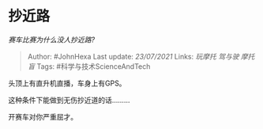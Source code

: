 * 抄近路
  :PROPERTIES:
  :CUSTOM_ID: 抄近路
  :END:

/赛车比赛为什么没人抄近路?/

#+BEGIN_QUOTE
  Author: #JohnHexa Last update: /23/07/2021/ Links: [[玩摩托]]
  [[驾与驶]] [[摩托盲]] Tags: #科学与技术ScienceAndTech
#+END_QUOTE

头顶上有直升机直播，车身上有GPS。

这种条件下能做到无伤抄近道的话.........

开赛车对你严重屈才。
